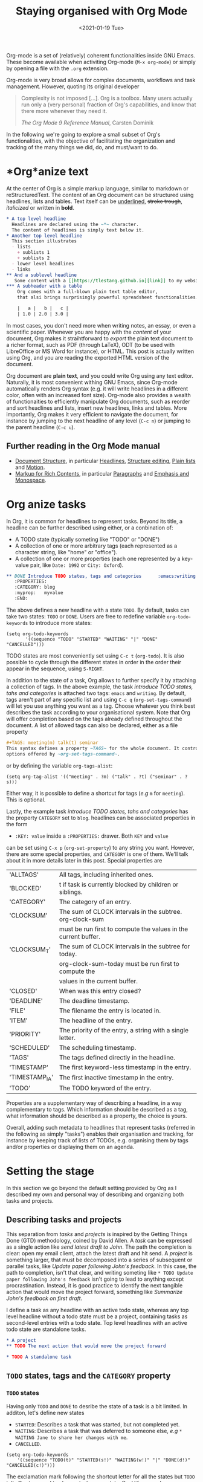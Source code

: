 #+TITLE: Staying organised with Org Mode
#+DATE: <2021-01-19 Tue>
#+OPTIONS: toc:nil

Org-mode is a set of (relatively) coherent functionalities inside GNU Emacs.
These become available when activiting Org-mode (~M-x org-mode~) or simply
by opening a file with the ~.org~ extension. 

Org-mode is very broad allows for complex documents, workflows and task management.
However, quoting its original developer
#+begin_quote
Complexity is not imposed [...]. Org is a toolbox. Many users actually
run only a (very personal) fraction of Org's capabilities, and know
that there more whenever they need it.

/The Org Mode 9 Reference Manual/, Carsten Dominik
#+end_quote

In the following we're going to explore a small subset of Org's
functionalities, with the objective of facilitating the organization
and tracking of the many things we did, do, and must/want to do.

#+TOC: headlines 2

* *Org*anize text
At the center of Org is a simple markup language, similar to markdown
or reStructuredText. The content of an Org document can be structured
using headlines, lists and tables. Text itself can be _underlined_,
+stroke trough+, /italicized/ or written in *bold*.

#+NAME: Example of Org syntax
#+begin_src org
  ,* A top level headline
    Headlines are declared using the ~*~ character.
    The content of headlines is simply text below it.
  ,* Another top level headline
    This section illustrates
    - lists
      + sublists 1
      + sublists 2
    - lower level headlines
    - links
  ,** And a sublevel headline
     Some content with a [[https://tlestang.github.io][link]] to my website.
  ,*** A subheader with a table
      Org comes with a full-blown plain text table editor,
      that alsi brings surprisingly powerful spreadsheet functionalities.

      |   a |   b |   c |
      | 1.0 | 2.0 | 3.0 |

#+end_src

In most cases, you don't need more when writing notes, an essay, or
even a scientific paper.  Whenever you are happy with the /content/ of
your document, Org makes it straihtforward to /export/ the plain text
document to a richer format, such as PDF (through LaTeX), ODT (to be
used with LibreOffice or MS Word for instance), or HTML.  This post is
actually written using Org, and you are reading the exported HTML
version of the document.

Org document are *plain text*, and you could write Org using any text
editor.  Naturally, it is most convenient withing GNU Emacs, since
Org-mode automatically renders Org syntax (e.g. it will write
headlines in a different color, often with an increased font
size). Org-mode also provides a wealth of functionaities to
efficiently manipulate Org documents, such as reorder and sort
headlines and lists, insert new headlines, links and tables. More
importantly, Org makes it very efficient to navigate the document, for
instance by jumping to the next headline of any level (~C-c n~) or
jumping to the parent headline (~C-c u~).

** Further reading in the Org Mode manual
   - [[https://orgmode.org/manual/Document-Structure.html#Document-Structure][Document Structure]], in particular [[https://orgmode.org/manual/Headlines.html#Headlines][Headlines]], [[https://orgmode.org/manual/Structure-Editing.html#Structure-Editing][Structure editing]],
     [[https://orgmode.org/manual/Plain-Lists.html#Plain-Lists][Plain lists]] and [[https://orgmode.org/manual/Motion.html#Motion][Motion]].
   - [[https://orgmode.org/manual/Markup-for-Rich-Contents.html#Markup-for-Rich-Contents][Markup for Rich Contents]], in particular [[https://orgmode.org/manual/Paragraphs.html#Paragraphs][Paragraphs]] and [[https://orgmode.org/manual/Emphasis-and-Monospace.html#Emphasis-and-Monospace][Emphasis and Monospace]].

* *Org* anize tasks

In Org, it is common for headlines to represent tasks. Beyond its
title, a headline can be further described using either, or a conbination of:
- A TODO state (typically someting like "TODO" or "DONE")
- A collection of one or more arbitrary tags (each represented as a
  character string, like "home" or "office").
- A collection of one or more properties (each one represented by a
  key-value pair, like ~Date: 1992~ or ~City: Oxford~).

#+NAME: An example of charachet=rising a headline with TODO state, tags and CATEGORY property.
#+begin_src org
  ,** DONE Introduce TODO states, tags and categories      :emacs:writing:mytag:
     :PROPERTIES:
     :CATEGORY: blog
     :myprop:   myvalue
     :END:
#+end_src

The above defines a new headline with a state ~TODO~. By default,
tasks can take two states: ~TODO~ or ~DONE~.  Users are free to redefine
variable ~org-todo-keywords~ to introduce more states:
#+begin_src elisp
  (setq org-todo-keywords
	     '((sequence "TODO" "STARTED" "WAITING" "|" "DONE" "CANCELLED")))
#+end_src
TODO states are most conveniently set using ~C-c t~ (~org-todo~). It
is also possible to cycle through the different states in order in the
order their appear in the sequence, using ~S-RIGHT~.

In addition to the state of a task, Org allows to further specify it
by attaching a collection of tags.  In the above example, the task
/introduce TODO states, tahs and categories/ is attached two tags:
~emacs~ and ~writing~. By default, tags aren't part of any specific
list and using ~C-c q~ (~org-set-tags-command~) will let you use
anything you want as a tag. Choose whatever you think best describes
the task according to your organisational system. Note that Org will
offer completion based on the tags already defined throughout the
document. A list of allowed tags can also be declared, either as a file property
#+begin_src org
  ,#+TAGS: meeting(m) talk(t) seminar
  This syntax defines a property ~TAGS~ for the whole document. It controls the
  options offered by ~org-set-tags-command~.
#+end_src

or by defining the variable ~org-tags-alist~:
#+begin_src elisp
      (setq org-tag-alist '(("meeting" . ?m) ("talk" . ?t) ("seminar" . ?s)))
#+end_src
Either way, it is possible to define a shortcut for tags (/e.g/ ~m~ for ~meeting~).
This is optional.

Lastly, the example task /introduce TODO states, tahs and categories/ has the property
~CATEGORY~ set to ~blog~. headlines can be associated properties in the form 
+ ~:KEY: value~ inside a ~:PROPERTIES:~ drawer. Both ~KEY~ and ~value~
can be set using ~C-x p~ (~org-set-property~) to any string you
want. However, there are some special properties, and ~CATEGORY~ is one of them.
We'll talk about it in more details later in this post.
Special properties are

  | 'ALLTAGS'      | All tags, including inherited ones.                            |
  | 'BLOCKED'      | t if task is currently blocked by children or siblings.        |
  | 'CATEGORY'     | The category of an entry.                                      |
  | 'CLOCKSUM'     | The sum of CLOCK intervals in the subtree. org-clock-sum       |
  |                | must be run first to compute the values in the current buffer. |
  | 'CLOCKSUM_T'   | The sum of CLOCK intervals in the subtree for today.           |
  |                | org-clock-sum-today must be run first to compute the           |
  |                | values in the current buffer.                                  |
  | 'CLOSED'       | When was this entry closed?                                    |
  | 'DEADLINE'     | The deadline timestamp.                                        |
  | 'FILE'         | The filename the entry is located in.                          |
  | 'ITEM'         | The headline of the entry.                                     |
  | 'PRIORITY'     | The priority of the entry, a string with a single letter.      |
  | 'SCHEDULED'    | The scheduling timestamp.                                      |
  | 'TAGS'         | The tags defined directly in the headline.                     |
  | 'TIMESTAMP'    | The first keyword-less timestamp in the entry.                 |
  | 'TIMESTAMP_IA' | The first inactive timestamp in the entry.                     |
  | 'TODO'         | The TODO keyword of the entry.                                 |
  
Properties are a supplementary way of describing a headline, in a way
complementary to tags. Which information should be described as a tag,
what information should be described as a property, the choice is
yours.


Overall, adding such metadata to headlines that represent tasks
(referred in the following as simply "tasks") enables their
organisation and tracking, for instance by keeping track of lists of
TODOs, e.g. organising them by tags and/or properties or displaying
them on an agenda.

* Setting the stage
  In this section we go beyond the default setting provided by Org as I described
  my own and personal way of describing and organizing both tasks and projects.
  #+TOC: headlines 2 local

** Describing tasks and projects

  This separation from /tasks/ and /projects/ is inspired by the
  Getting Things Done (GTD) methodology, coined by David Allen. A
  /task/ can be expressed as a single action like /send latest draft
  to John/. The path the completion is clear: open my email client,
  attach the latest draft and hit send. A /project/ is something
  larger, that must be decomposed into a series of subsequent or
  parallel tasks, like /Update paper following John's feedback/. In
  this case, the path to completion, isn't that clear, and writing
  someting like ~* TODO Update paper following John's feedback~ isn't
  going to lead to anything except procrastination. Instead, it is
  good practice to identify the next tangible action that would move the
  project forward, something like /Summarize John's feedback on first
  draft/.

  I define a task as any headline with an active todo state, whereas any top level
  headline without a todo state must be a project, containing tasks as second-level
  entries with a todo state.
  Top level headlines with an active todo state are standalone tasks.

  #+begin_src org
    ,* A project
    ,** TODO The next action that would move the project forward

    ,* TODO A standalone task
  #+end_src

** ~TODO~ states, tags and the ~CATEGORY~ property

*** ~TODO~ states

   Having only ~TODO~ and ~DONE~ to desribe the state of a task is a bit limited.
   In additon, let's define new states
   - ~STARTED~: Describes a task that was started, but not completed yet.
   - ~WAITING~: Describes a task that was deferred to someone else,
     /e.g/ ~* WAITING Jane to share her changes with me~.
   - ~CANCELLED~.
   #+begin_src elisp
     (setq org-todo-keywords
	     '((sequence "TODO(t)" "STARTED(s!)" "WAITING(w!)" "|" "DONE(d!)" "CANCELLED(c!)")))
   #+end_src
   The exclamation mark following the shortcut letter for all the states but ~TODO~ tells Org
   to record to change to the new state. Real life example:
   #+begin_src org
     ,** WAITING Draft PR on enabling pickling of ~EvaluatorPython~ objects :issue_1283_pickle_python_format:
	- State "WAITING"    from "DONE"       [2021-01-07 Thu 15:26]
	- State "DONE"       from "TODO"       [2021-01-07 Thu 15:26]
     - State "DONE"       from "TODO"              [2021-01-05 Tue 10:39] \\
       https://github.com/pybamm-team/PyBaMM/pull/1298
   #+end_src
   The line ~- State "DONE" from "TODO" [2021-01-05 Tue 10:39] \\~ was
   automatically added by Org as I set the task's state to ~DONE~.
   Logging state changes is a very important part of my system, both
   for keeping track of when I completed/started a task/project (or
   since when I have been waiting for something), but also for having
   a bird's eye view of what I did in a day, using the Org agenda as
   described further down.

   Whenever setting a new state, it is possible to attach a note with
   the change.  In the above example I used this functionality to add
   a link to the actual product of the task (a Pull Request on
   GitHub). To do this, use ~org-todo~ with a prefix argument (/i.e./
   ~C-u C-c t~).

*** Tags
    
    I use tags for attaching contexts to tasks. An example is
    #+begin_src org
      ,* NEXT Clean road bike                               :chore:home:goodweather:
    #+end_src
    Whenever I think about cleaning my bike, I can also think of
    several things I could do instead. So it's a ~chore~. It's also
    something that I can only do when I'm at home, so it's attached
    the ~home~ tag. Lastly, I don't have a space to clean my bike
    inside, so it's better to do this when it's good weather.

    Attaching contexts to tasks is useful for two reasons. First, it
    helps answering the question /What do I do know/? If I have the
    time and mood for a chore, am home and weather isn't too bad
    outside, I know that cleaning my bike would make good use of this
    time.  Tags also add supplementary information to a headline, and
    this can prove helpful to find a specific task or project
    later. Actually we'll see in a minute that tags can be /searched/.

*** Properties

    Properties serve a role similar to tags, but are key-value pairs
    instead of a single value. This difference is illustrated in the
    Org manual as follows:
    #+begin_quote
    First, properties are like tags, but with a value. Imagine
    maintaining a file where you document bugs and plan releases for a
    piece of software. Instead of using tags like ~release_1~,
    ~release_2~, you can use a property, say ~Release~, that in
    different subtrees has different values, such as ~1.0~ or ~2.0~.

    The Org Mode 9.4 Reference Manual, Chapter 7 /Properties and Columns/
    #+end_quote

    The manual further describes how properties are useful to attach
    information to headlines in a way that almost makes you Org
    document a database.  When you know that Org also comes with
    powerful search functionalities, including looking up properties
    (see below), that sounds very useful.  Properties keys and values
    are arbitrary, and users are free to defined the properties they
    like. You should know however that by default Org comes with a
    handful of /special properties/ with a well-defined meaning.  You
    can find the list in section 7.2 of the Org 9.4 Reference Manual:
    [[https://orgmode.org/org.html#Special-Properties][Special Properties]].

    Suprisingly, I don't make extensive use of Org properties in my
    current workflow.  It might change in the future, and this
    document will be updated accordingly.  One property I /do/ use a
    lot is the special property ~CATEGORY~.  By default, the value of
    ~CATEGORY~ for headlines in a Org file is name of this file.  This
    comes in handy when compiling lists of tasks across a pool of org
    files, a feature discussed in the next section.  More generally, I
    interpet the value of ~CATEGORY~ as a specific /areas of focus/,
    another concept borrowed from David Allen's GTD approach.  As a
    Research Software Engineer, my tasks are spread across several
    research software projects, but also training courses I develop
    and deliver. There's also several academic communities and
    networks I'm involved in, such as the [[https://github.com/OxfordCodeReviewNet/forum][Oxford Code Review Network]]
    or [[https://ox.ukrn.org/][Reproducible Research Oxford]], the personal stuff (like shopping
    tasks) and so on and so forth.  These areas of focus tend to have
    little overlap, and are therefore well described by the ~CATEGORY~
    property.  Note the difference with tags: a task can have multiple
    tags, but only one category.

* Compiling lists of tasks and projects

  So far we've learned how to attach useful information to headlines,
  so as to further describe tasks beyond their title, /e.g/ by setting
  its state, some context or its category.  If you're like me though,
  you generate (or are assigned) tasks to do faster than you complete
  them, which leads to a rather large number of tasks.  Even with all
  tasks and project described with the right TODO state, collection of
  tags and ~CATEGORY~ property, the simple view of this long list of
  headlines can be daunting, confusing, and actually counter
  productive.

  The challenge is clearly stated in David Allen's /Getting Things Done/:
  #+begin_quote
  [...] the ultimate point and challenge of all this personal
  collecting, processing, organizing and reviewing methodology: It's
  9:22 A.M, Wednesday morning -- what do you do?
  #+end_quote
  
  To answer this question, we're going to use Org's functinalities to
  compile lists and agenda views of tasks, organized according to TODO
  states, tags, and properties.
  
  #+TOC: headlines 3 local

** Listing all ~TODO~ tasks

   Let's consider the content of an example Org file named ~todo.org~:
   #+begin_src org
     ,* TODO Update conda package for scikit-fem                     :conda:github:
     ,* Implement parallel parameter sweeping          :python:dev:multiprocessing:
       :PROPERTIES:
       :CATEGORY: pybamm
       :END:
     ,** DONE Get familiar with the ~multiprocessing~ module
     ,** DONE Draft PR on enabling pickling of ~EvaluatorPython~ objects :issue_1283_pickle_python_format:
	- State "DONE"       from "TODO"              [2021-01-05 Tue 10:39] \\
	  https://github.com/pybamm-team/PyBaMM/pull/1298
     ,** TODO Understand why call to ~__setstate_~ isn't covered by tests :issue_1283_pickle_python_format:
     ,* STARTED Draft outline of presentation for FOSDEM2021
     ,* Prepare short presentation on Org-mode for MxResearch  :MxResearch:orgmode:
       DEADLINE: <2021-01-14 Thu 14:30>
     ,* CAL Presentation on org-mode for productivity  :present:orgmode:MxResearch:
       <2021-01-07 Thu 15:00>
     ,* CAL Meeting with Jane Doe
       <2021-01-15 Fri 09:00>
     ,* CAL OxfordRSE coffee catchup
       <2021-01-05 Tue 11:00 +1w>
     ,* CAL PyBaMM dev meeting
       <2021-01-04 Mon 13:30-14:30>
     ,* TODO Describe packaging of ~idaklu~ C extension in issue [[https://github.com/pybamm-team/PyBaMM/issues/1296][#1296]]     :github:
       :PROPERTIES:
       :CATEGORY: pybamm
       :END:
  #+end_src
  
   Our starting point for building lists of tasks is the /agenda
   dispatcher/, which we invoke with ~M-x org-agenda~.  For
   convenience, this is usually bound to ~C-c a~, but it's not by
   default:
   #+begin_src elisp
     (global-set-key "\C-ca" 'org-agenda)
   #+end_src

   Commands available from the agenda dispatcher, known as /agenda
   commands/ do not operate on the buffer visited at the time the
   dispatcher was invoked.  Instead, they operate on a list of Org
   files defined by the variable ~org-agenda-files~. Let's set it to
   contain our file ~todo.org~.
   #+begin_src elisp
     (setq org-agenda-files '("~/org/data/68/540903-7311-4476-b414-d045f94207cb/todo.org"))
   #+end_src
   With this set, pressing ~C-c a t~ will display all headlines in
   ~todo.org~ which TODO state is ~TODO~, in a separate buffer.  This
   new buffer is in Org-Agenda mode, a major mode that is specific to
   these lists, also known as /agenda views/.  In Org-Agenda mode,
   each headline is displayed in a table, the first column being the
   category, the second column the TODO state, and the third column
   the title with tags.  It is possible to act on a headline just as
   in the original Org buffer: change TODO state, set tags and
   properties...  With point on a headline, hitting ~RET~ will switch
   to the corresponding org buffer (at the location of the headline)
   in the current window. Similar behavior is available by hitting
   ~TAB~, but this time the Org buffer is opened in another window.
   With ~C-c a t~, you instantly get a bird's eye view of all the
   ~TODO~ tasks, that is much easy on the brain than painfully looking
   through all the entries in your Org files.

   The agenda dispatcher offers several other agenda commands.  With
   ~C-c a T~, it is possible to compile a list of headlines with a
   specific TODO state.  For instance, hitting ~C-c a T CAL RET~ would
   display an Org-Agenda buffer with a list of all upcoming events.
   
** Complex agenda views
   
   There's a reason we described our tasks with tags and properties:
   Org makes it straightforward to build agenda views based on a
   specific combination of TODO state, tags and properties (and
   more!).

   Let's pretend it's 13:00, my post-lunch coffee is just brewed and
   I've got an afternoon free of meeting ahead of me.  My main project
   at the moment is PyBaMM, a Python package to simulate and study
   mathematical models of batteries.  I'd like to dedicate my
   afternoon to that.  I've got a good chunk of time ahead of me so
   now would be a good time to start or continue a substantial
   programming task, which are usually identified with the tag ~dev~.
   
   Let's build a list of candidate tasks. Let's invoke the agenda
   dispatcher once again with ~C-c a~ (~org-agenda~). Pressing ~m~, we
   can compile a list of tasks that match a given set combination of
   TODO state, tags and property.  In this case, we want to match
   tasks which ~CATEGORY~ value is ~pybamm~, with tag ~dev~ and TODO
   state ~TODO~ or ~STARTED~.  The string for such a match is
   #+begin_example
   dev+CATEGORY="pybamm"/TODO|STARTED
   #+end_example
   Where ~/~ separates the tag/property query from the TODO state query.
   ~NEXT|STARTED~ matches either states ~TODO~ or ~STARTED~.

   Because our example Org file is relatively small, there's only one
   task that matches:
   #+begin_example
     Headlines with TAGS match: dev+CATEGORY="pybamm"/STARTED|TODO
     Press ‘C-u r’ to search again
     pybamm:     TODO Understand why call to ~__setstate_~ isn't covered by tests :issue_1283_pickle_python_format:dev:
   #+end_example
   The syntax for matching headlines isn't very
   complicated but often for complex enough queries there may be
   several ways of writing it, a bit like when writing a regular
   expression. Speaking of which, you can also use when matching
   headlines.  I won't go into more details about the match syntax
   here, because it is well described in the Org Reference Manual, see
   [[https://orgmode.org/manual/Matching-tags-and-properties.html][Matching tags and properties]].

** Custom agenda views

   The ability to narrow down the content of your Org files to a list
   of tasks matching well defined criteria is of incredible value when
   it comes to keeping on top of your workload.  However, some
   situations occur more than others, for instance starting or
   continuing development work on a specific project, and we don't
   want to continuously (re)write the same -- potentially complex --
   agenda queries.

   To avoid this, we are going to define our own agenda command, which
   will be available from the agenda dispatcher, next to "list all
   TODO entries" and the others.  With this command defined once and
   for all, we'll then be one keystroke away from running the
   corresponding agenda query, just like we would do with ~C-c a t~
   (~org-todo-list~).

   To define new agenda commands, we costomize the variable
   ~org-agenda-custom-commands~. There's a lot of freedom in defining
   custom agenda commands, but sadly with great flexibility often
   comes complexity. So let's illustrate the concept with a couple of
   simple examples from my own configuration.

*** Example 1: PyBaMM development work

    I didn't choose the previous example, programming for PyBaMM, for
    no reason.  This is actually my main activity at the moment and,
    several times a day, I must lookup corresponding tasks.  Instead
    of having to use ~C-a m~ (~org-tags-view~) with
    "dev+CATEGORY="pybamm"/TODO|STARTED" all the time, we only want to
    hit ~C-c a b~. Let's write the corresponding agenda command:

    #+begin_src elisp
      (setq org-agenda-custom-commands
	    '(("b"
	     "List of all active PyBaMM dev tasks"
	     tags-todo
	     "dev+CATEGORY=\"pybamm\"/TODO|STARTED")))
    #+end_src

    The variable ~org-agenda-custom-commands~ is a list, in which each
    element describes a command.  Each command is also described as a
    list.  The first element is the key for the command (~"b"~), the
    second element is the description that will be display in the
    agenda dispatcher (~"List of all active PyBaMM dev tasks"~), the
    third element is a special symbol that defines the command type.
    In this example, it is set to ~tags-todo~, which defines a
    tags/properties/TODO state match across Org agenda files, but only
    for headlines with a defined TODO state.  Lastly, the fourth
    element is the match string itself
    (~"dev+CATEGORY=\"pybamm\"/TODO|STARTED"~).

*** Example 2: Compiling a list of active projects

    Another useful agenda operations is to generate a bird's eye view
    of all active projects.  As a reminder, a project is a goal which
    completion involves more than one tasks.  In section [[* Describing
    tasks and projects]], we described active projects as any top-level
    headline without a TODO state.  Let's add a new command to
    ~org-agenda-custom-commands~ to display a list of active priojects:
    #+begin_src elisp
      (setq org-agenda-custom-commands
	    '(("b"
		   "List of all active PyBaMM dev tasks"
		   tags-todo
		   "dev+CATEGORY=\"pybamm\"/TODO|STARTED")
	      ("p"
	       "List of all active projects"
	       tags
	       "+LEVEL=1+TODO=\"\"")))
    #+end_src
    Where ~LEVEL=1~ matches top-level headlines, and ~TODO=""~ matches
    headlines without a TODO state.

* Deadlines and appointments: displaying time-specific information in the agenda
  
  Sometimes the description of a task must contain information about
  time.  This for instance the case of appointments, events such as
  seminars, workshop or colloquia, tasks or projects that must be
  completed by a certain date or which associated work isn't to be
  started before a specific date and/or time.

  #+TOC: headlines 3 local

** Timestamps

  Org comes with a very complete support for defining and manipulating
  time and date, through /timestamps/.  To insert a timestamp at point
  in the current Org buffer, hit ~C-c .~ (~org-time-stamp~).  This
  will open the built-in Emacs calendar in which you can navigate
  (using shift and the arrow keys) to select the date you want the
  timestamp to describe.  In addition to the date, you can also write
  a time directly in the minibuffer.  Org accepts /a lot/ of formats
  for specifying both date and time, and I encourage you to have a
  look at the docs for a description of each of them, see [[https://orgmode.org/manual/The-date_002ftime-prompt.html#The-date_002ftime-prompt][8.2.1 The
  date/time prompt]].

  Once you've inserted a timestamp, like this <2021-01-06 Wed>, you
  might want to modify it.  Since Org nothing but plain text, you can
  always rewrite its content directly.  But if you change the day (for
  instance going from ~Wed~ to ~Tue~), you'd have to remember to
  change the date as well (from ~2021-06-01~ to
  ~2021-05-01~). Instead, you can just put point on the day (~Wed~)
  and hit ~S-DOWN~ to go back one day.  Note how the date is changed
  automatically.  Same goes for each part of the day: to go one month
  forward in time, just put point on either digits of the month number
  (~01~) and hit ~S-UP~.  Note how the day is changed accordingly. You
  can verify for yourself, 2021-02-06 is a Saturday.


  In the example Org file above, a few tasks have timestamps.  Most of
  them are calendar events, witht the TODO state ~CAL~, for instance:
  #+begin_src org
    ,* CAL OxfordRSE coffee catchup
	 <2021-01-05 Tue 11:00-12:00 +1w>
  #+end_src
  This is a task describing our weekly tuesday coffee chat at Oxford
  RSE.  We use this time to set up a call and keep in touch with each
  other in theses times of working from home. This task has a duration
  of one hour, indicated by ~11:00-12:00~.  More importantly, this
  task is /repeated/ every week, hence the ~+1w~.  On next Tuesday
  around noon, when this tasks' state will be switched to ~DONE~, this
  change will logged below the headline with the right timestamp, but
  the headline will go back to ~CAL~ instantly, the associated date
  being pushed by a week. Neat! You can define all sorts of repeating
  tasks following this syntax, /e.g/ ~+2d~ for every other day, or
  ~+6m~ for twice a year.  You can learn more about repeating tasks in
  section 8.3.2 of the Org Reference Manual: [[https://orgmode.org/manual/Repeated-tasks.html][8.3.2 Repeated tasks]].

*** Deadlines

    Sometimes we must remember that a task must be completed by a
    specific date and/or time.  An example is
    #+begin_src org
      ,* Prepare short presentation on Org-mode for MxResearch  :mxresearch:orgmode:present:
	     DEADLINE: <2021-01-07 Thu 14:30>
    #+end_src
    The above describes a project that must be completed by
    <2021-01-07 Thu 14:30> (the M-x Research meeting is at 15:00).
    Deadlines can be inserted using ~C-c C-d~ (~org-deadline~).

*** Scheduled tasks

    In a similar way to deadlines, Org makes it easy to describe tasks
    that shouldn't be engaged before a specific date. Example:
    #+begin_src org
      ,* NEXT Send Happy New Year cards
	SCHEDULED: <2021-01-01 Fri>
    #+end_src
    It's sometimes for new Org users to grasp the difference between
    setting a ~SCHEDULED~ timestamp to a task and a plain timestamp.
    This quote from the Org Mode Reference Manual clarifies the
    situation:
    #+begin_quote
    *Important*: Scheduling an item in Org mode should not be understood
    in the same way that we understand scheduling a meeting. Setting a
    date for a meeting is just a simple appointment, you should mark
    this entry with a simple plain timestamp, to get this item shown
    on the date where it applies. This is a frequent misunderstanding
    by Org users. In Org mode, scheduling means setting a date when
    you want to start working on an action item.

    /The Org Mode 9.4 Reference Manual/, section /8.3 Deadlines and Scheduling/
    #+end_quote

** Displaying tasks in the Org Agenda

   In section [[* Listing all ~TODO~ tasks]], the Org agenda dispatcher
   (~M-x org-agenda~) was introduced. This dispatcher offers several
   agenda commands that read agenda files (defined in the
   ~org-agenda-files~ variable) and display some of their content in a
   clear manner inside a separate buffer, in Org-Agenda mode.
   Examples are ~org-todo-list~ (~C-c a t~) to list all headlines
   which TODO state is ~TODO~ and ~org-tags-view~ (~C-c a m~) to list
   all headlines matching a tags/properties/todo query.

   Another fundamental agenda command in Org is ~org-agenda-list~,
   bound to the key ~a~ from the agenda dispatcher.  This displays a
   buffer in Org-Agenda mode representing a specific time period, by
   default the current week.  This is effectively an agenda, hence the
   name Org-Agenda for the corresponding major mode.

   As you would expect, any task with an associated timestamp appears
   in the Org agenda, at the right time and date. Upcoming deadlines
   are announced according to the value of
   ~org-deadlines-warning-days~ clearly signalled in the day's agenda
   whenever the corresponding task is due.  Scheduled tasks on the day
   are also clearly signalled, and reminded of the next days until
   they are completed.

   The display of the Org agenda is customizable, by hitting ~v~ in
   the Org-Agenda buffer.  In particular, it is possible to go from
   the default weekly view to a monthly or yearly view.  or day view.
   Going forward in time is done hitting ~f~, backward with ~b~.  See
   [[https://orgmode.org/manual/Agenda-Commands.html][11.5 Commands in the Agenda Buffer]].

*** Viewing progress in the agenda

    In section [[* ~TODO~ states]], we saw that changing the state of a
    task triggers the recording of the date and time at which this
    change occured.  However, notice that the inserted timestamp is
    delimited by square brackets instead of =<= and =>=.  This is
    refered to as an /inactive/ timestamp, and by default these will
    not show up in the agenda.  To show inactive timstamps in the
    agenda, hit ~v [~ in the Org-Agenda buffer.

    Showing inactive timestamps in the agenda can make it very busy
    and therefore hard to read.  However, this makes for a good
    summary of what happened in a day, and when.  In my case, using
    the TODO states configuration introduced in [[* ~TODO~ states]],
    displaying inactive timestamp is a conveninet way of getting a
    bird's eye view of
    - When a task was completed (switched to ~DONE~).
    - When a task started depending on someone/something else (switched to ~WAITING~).
    - When a task was started (switched to ~STARTED~).
    - When a task was cancelled (switched to ~CANCELLED~).

   With point on a task, whether in the agenda or in the Org buffer
   directly, it's always possible to log a note with an inactive
   timestamp below it, using ~C-c z~ (~org-add-note~).  I use this
   extensively to log my progress on longer tasks, that might span
   several days.  Even if a task was ~STARTED~ yesterday, ~DONE~
   tomorrow, logging progress with a quick note garantees it will show
   up in today's agenda when displaying inactive timestamps.

** Composite agenda buffers
   
   So far, we've seen how the Org agenda can be used to either display
   lists of tasks matching a specific tags/todo/properties query, or
   an agenda displaying timestamped tasks on a timeline.  However,
   customizing ~org-agenda-custom-commands~, introduced above in
   section [[* Custom agenda views]], it is possible to define new agenda
   views that mix bith list(s) of tasks and agenda(s).

   Let's pretend its wednesday morning, and you're sitting at your
   desk.  In this context, a simple, yet useful, composite (or "block") agenda command
   is a combination of the day's agenda and the list of urgent tasks:

   #+begin_src elisp
     (setq org-agenda-custom-commands
	   ("v" "Custom day agenda"
		((agenda "" ((org-agenda-span 1)))
		 (tags-todo "+PRIORITY=\"A\""
			    ((org-agenda-overriding-header "Urgent"))))))
   #+end_src
   Defining composite agenda views is similar to defining custom
   single agenda views (see [[* Custom agenda views]] for a reminder),
   except that the third element of the list is itself a list of
   single agenda views, that makes the composite agenda.  In the above
   example, the agenda view made of both the day's agenda (~agenda~)
   and a list of tasks matching headlines with the highest priority
   (~tags-todo "+PRIORITY=\"A\"").  Both single agenda views are are
   further customized by properties ~org-agenda-span~ and
   ~org-agenda-overriding-header~, respectively.  The first one makes
   sure only one day is displayed in the agenda.  The second defines a
   clear header for the list of urgent tasks.

   Custom agenda views, whether they define single or composite views,
   offer a wealth of opportunites for quickly displaying information
   based on your agenda files in a way useful to a particular area or
   context.  I encourage your to have a look at the the documentation
   for ~org-agenda-custom-commands~, to grasp the extent of
   possibilities.  If you're looking for inspiration, there is
   certainly no shortage of example configurations out there, and a
   little searching should suffice to give you lots of ideas.

* Capturing tasks

  The previous sections discussed the description and processing of
  tasks.  But to do that, we need tasks. How do we add tasks?
  
  A straightforward way to add a new task is to open the relvant Org
  file, write a new headline there and think about a revelant TODO
  state, set of tags and ~CATEGORY~ property.  Perhaps suprisingly,
  that's not an approach that I would recommend.

  Most new tasks and projects originate from sudden ideas or suddenly
  remembering something, receiving an email or having a conversation.
  Furthermore, tasks almost never come well-defined, with their clear
  formulation and relevant context.  What comes to mind is more of a
  blurry idea of something you would want or have to do.  This idea
  /must/ be captured, but in a way that is the least disruptive to
  your current task, whether it's working through your email inbox or
  attending the weekly team meeting.  Particularly, now is /not/ the
  time to think hard about a clear formulation of what must be done,
  neither of when, by whom, and in wich context.  This you can do
  later, when your full attention is available to process this new
  task.

  Again inspired from David Allen's GTD approach, the addition of new
  tasks and project is made of two distinct steps: /capturing/ and
  /processing/.  This section is all about the former.  The foolowing
  section focuses on the latter.

  #+TOC: headlines 3 local

** Writing directly in the Org file

   It's always possible to find the relevant org file, and add it
   there.  Note that at this point it's still a blurry idea, maybe
   just a couple of trigger words, without any tags, TODO state or
   properties.  Therefore there is a high risk of forgetting its
   existence, the corresponding headline being progressu=ively buried
   in the depth of your todo list.  Particularly as it will not appear
   in your agenda buffer.

   By adding a tag, say =UNPROCESSED=, to new headline, we make sure
   that at anytime we can list all tasks that are yet not fully part
   of the system, and that require processing.  However, there are two
   dangers looming upon us.  First of all, it is very easy to forget
   to add the =UNPROCESSED= tag.  If you do so, you'll likely forget
   about the task and not noticing it until too late... hello stress!
   Second, when editing an Org file, there's always the risk of
   messing with its content, potentially altering the description of
   other tasks.  You wouldn't want to inadvertantly push the deadline
   for that grant proposal by a week, would you?

** Using ~org-capture~

   Both pitfalls can be avoided by using ~org-capture~.  This function
   lets you add a new headline to an Org file, from any other buffer,
   in a well-defined manner.  No risks of alterting anyting.

   For this to be true, let's bind ~org-capture~ to ~C-c c~ in the
   global keymap:
   #+begin_src elisp
   (global-set-key "\C-cc" 'org-capture)
   #+end_src
   Now, whatever you're doing in Emacs, for instance reading your
   emails or writing code, you can always use ~org-capture~ to add a
   new headline in a relevant location -- which remains to be defined.

   Calling ~org-capture~ displays a splash buffer, from which a
   specific /capture template/ can be selected.  A capture template
   defines the target file as well as under which headline in this
   file the captured item should be placed, with what tags, TODO
   state, and potentially more.  By default, Org offers only one
   capture template, named "Tasks".  Selecting this template displays
   a new buffer with a an empty first level headline, ready to be
   defined with a title, tags, properties and whatever you want to
   attach to it .  Hitting ~C-c C-c~ will write this headline as a
   second level headline under the "* Tasks" entry in a file ~.notes~
   in your home directory.  The capture buffer is closed and you can
   resume your task at hand.

   The behaviour of ~org-capture~ is highly customizable, through
   writing custom capture template as shown in the next section.
   However, the default behaviour already exposes the tow main
   benefits of using ~org-capture~: disruption is kept at a minimum,
   and there is no risk of altering the existing content of the target
   file.

*** Writing capture templates

    The default capture template may be useful to some, but
    ~org-capture~ is only able to deploy its wings when defining
    custom capture templates.  This is done by customizing the
    variable ~org-capture-templates~.  Let's consider an example from
    my own configuration:
    #+begin_src elisp
      (setq org-capture-templates
		'(("t" "Default capture" entry (file "~/org/inbox.org")
		   "* %?\n%u\n%a\n")))
    #+end_src
    The above defines a capture template "Default capture", bound to
    "~t~" in the capture dispatcher (it effectively overrides the
    default template).  The keyword ~entry~ indicates that the
    template is for an Org headline. Other optins are ~item~,
    ~checkitem~, ~table-line~ and ~plain~, for a list item, a list
    item with a checkbox, a new line in a table, or just some text,
    respectively. The fourth argument ~(file org-default-notes-file)~
    indicates that the completed template should ne made a top-level
    headline in the target file =~/org/inbox.org~=.  Lastly, the
    string ~"* %?\n%u\n%a\n"~ defines the template itself, and
    deserves its own paragraph.

    A capture template string can be made of any text, but special
    characters (referred to as "%-escapes" in the documentation)
    enable great flexibility and automation. For instance, the string
    ~"* %u\n" defines a template beginning with a star character,
    followed by a space, followed by an (inactive) timestamp
    indicating the capture time, followed by a new line.  So what does
    ~"* %?\n%u\n%a\n"~ mean?  The "%-escape" string ~%a~ stands for a
    link to the location from which the call to ~org-capture~ was
    made, and ~%?~ indicates the positon of the cursor in the capture
    buffer, both separated by a new line character.
    
    There are more than 25 different escape characters available to
    customize the behavior of your capture templates, and if none fits
    your needs, it's always possible to evaluate an arbitraty Emacs
    Lisp expression when expanding a capture template.
    
    Beyond using %-escapes, capture templates can be further
    customized through adding properties to the template definition
    list.  For instance
    #+begin_src elisp
      (setq org-capture-templates
		'(("t" "Default capture" entry (file "~/org/inbox.org")
		   "* %?\n%u\n%a\n" :prepend :jump-to-captured)))
    #+end_src
    will insert the captured headline at the top of the target file
    instead of appending to it, and jump to target file after closing
    the capture buffer.

*** More examples of custom capture templates

    If you've skimmed through the documentation for ~org-capture~,
    there's presumably no need to convince of how flexiblec capture
    templates can be.  You can surely find many examples on the web,
    but here are two more:
    
   #+BEGIN_SRC emacs-lisp
     ;; Prompt user for a description, displaying the string "Description"
     ;; Also prompt for a set of tags (%^g) and a inactive timestamp,
     ;; displaying "Date and time",
     (add-to-list 'org-capture-templates
		  '("c"
		    "Calendar entry"
		    entry
		    (file org-default-notes-file)
		    "* CAL %^{Description} %^g\n%^{Date and time}T "))
   #+END_SRC

   #+begin_src elisp
     ;; Insert a new TODO item under the "emails" headline in org-default-notes-file
     ;; Add a link to the current location (likely the email itself) and a deadline
     ;; to the next day, by evaluating the elisp s expression
     ;; "(org-insert-time-stamp (org-read-date nil t \"+1d\"))"
     (add-to-list 'org-capture-templates
		  '("e" "email" entry (file+headline org-default-notes-file "emails")
		    "* TODO %a %?\nDEADLINE: %(org-insert-time-stamp (org-read-date nil t \"+1d\"))"))
   #+end_src
** Processing captured tasks with org-refile
   
   Capturing must a fast, minimally disruptive action.  The main
   purpose of capturing is to et embryonic task or projects off your
   mind as soon and quickly as possible, but with confidence that it
   will be processed soon, rather than lost the minute your attention
   shifts back to the task at hand.

   
   Most captured items aren't exploitable yet, because they're not
   descriptive enough to make it to the main Org file(s).
   Consequently, most of my captures target a specific file
   ~inbox.org~, that acts as a repository of ideas, thoughts,
   assignements or links to emails awaiting reply. More generally,
   it's anything that pops up during the day that is not requesting my
   attention right away.  

   Periodically -- in average once a day -- the list of captured items
   is reviewed, and each headline in ~inbox.org~ is /processed/.  This
   is when the hard thinking is done. Each headline must be clarified,
   its TODO state and set of tags defined, and its ~CATEGORY~ property
   set.  This is done answering several questions such as:
   - Is this a task? If yes, what's a good description for it?
   - Is this a project instead? If yes, what's a good description for
     it?  What's the goal?  Does it need planning?  What's the next action?
   - Is this something that I want to do?  Does this fit my priorities?
   - Is this something that could or should be done by someone else?
   - Do I have to care about this now?
   - What's the category for this task/project? (i.e. set ~CATEGORY~ property).
   - What's the context for this task/project? (i.e. set collection of tags).

   Once headline in ~inbox.org~ has been processed, it is ready to
   enter the collection of main Org files that make the tasks and
   project base.  Again, in my personal case, this is a single file
   ~todo.org~.  Instead of cutting (killing) the headline and
   potential subtrees and pasting (yanking) it at the right location
   in the destination Org file, Org provides the function
   ~org-refile~, that helps with moving headlines around, whether it
   is between headlines in a single file, or across files.

*** ~org-refile~ to move headlines around consistently

   In essence, ~org-refile~ is a convenience wrapper around cutting
   and pasting headlines, automatically adjusting the headline level.
   Consider the following case:
   #+begin_src org
     ,* A
     ,* B
   #+end_src
   Refiling ~B~ to ~A~ leads to:
   #+begin_src org
     ,* A
     ,** B
   #+end_src

   It is also possible to refile headlines across files. The variable
   ~org-refile-targets~ must then be a list of the target files,
   together with some specification of which headlines in the target
   files are eligible to be refile targets.  For example with
   #+begin_src elisp
     (setq org-refile-targets
	   '(("A.org" . (:todo . "TODO"))
	     ("B.org" . (:maxlevel . 1))
	     ("B.org" . (:tag . "MEETING"))))

   #+end_src
   the target headline will selected among a set made of
   - any headline with TODO state ~TODO~ in file ~A.org~.
   - any top level headline or headline with tag ~MEETING~ in file ~B.org~.

*** Clearing the inbox with ~org-refile~
    
    My main use of ~org-refile~ is to move processed tasks/projects
    from the ~inbox.org~ (where captured items go) to the main Org
    file ~todo.org~.  Using ~org-refile~ is faster and less prone to
    error than manually cutting/pasting headlines around.  This simple
    use of ~org-refile~ makes for a simple ~org-refile-targets~
    variable:
    #+begin_src elisp
      (setq org-refile-targets '(("todo.org" :maxlevel . 1)
				 ("someday.org" :maxlevel . 1)))

    #+end_src
   
    This means that processed tasks in ~inbox.org~ can be refiled
    under any top level headlines in either files ~todo.org~ and
    ~someday-maybe.org~.  That's useful to refile tasks to their
    respective project headline, but how do we refile items as top
    level headlines in ~todo.org~ or ~someday.org~, /i.e./ how do we
    refile standalone tasks or projects?  The trick is:
    #+begin_src elisp
      (setq org-refile-use-outline-path 'file)
    #+end_src
    following which the target file itself can be selected as the
    refile target and the headline appended as a top level headline in
    that file.

* Archiving

   - Arhiving is basicaly refiling to the archive file
   - ~C-c C-x C-a~ invokes command specified in ~org-archive-default-command~.
   - Defaults to ~org-archive-subtree~ (~C-x C-c C-s~)
   - Archiving regularly keeps your file(s) compact
* Further topics
  - Attachements
  - Clocking tasks and effort estimates
  - 
